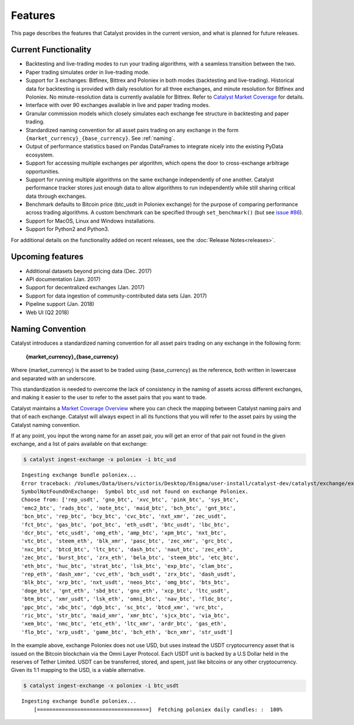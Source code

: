 Features
========

This page describes the features that Catalyst provides in the current version,
and what is planned for future releases.

Current Functionality
~~~~~~~~~~~~~~~~~~~~~

* Backtesting and live-trading modes to run your trading algorithms, with a 
  seamless transition between the two.
* Paper trading simulates order in live-trading mode.
* Support for 3 exchanges: Bitfinex, Bittrex and Poloniex in both modes 
  (backtesting and live-trading). Historical data for backtesting is provided 
  with daily resolution for all three exchanges, and minute resolution for 
  Bitfinex and Poloniex. No minute-resolution data is currently available for 
  Bittrex. Refer to 
  `Catalyst Market Coverage <https://www.enigma.co/catalyst/status>`_ for 
  details.
* Interface with over 90 exchanges available in live and paper trading modes.
* Granular commission models which closely simulates each exchange fee
  structure in backtesting and paper trading.
* Standardized naming convention for all asset pairs trading on any exchange in 
  the form ``{market_currency}_{base_currency}``. See 
  :ref:`naming`.
* Output of performance statistics based on Pandas DataFrames to integrate 
  nicely into the existing PyData ecosystem.
* Support for accessing multiple exchanges per algorithm, which opens the door
  to cross-exchange arbitrage opportunities.
* Support for running multiple algorithms on the same exchange independently of
  one another. Catalyst performance tracker stores just enough data to allow 
  algorithms to run independently while still sharing critical data through 
  exchanges.
* Benchmark defaults to Bitcoin price (btc_usdt in Poloniex exchange) for the 
  purpose of comparing performance across trading algorithms. A custom benchmark
  can be specified through ``set_benchmark()`` (but see 
  `issue #86 <https://github.com/enigmampc/catalyst/issues/86>`_). 
* Support for MacOS, Linux and Windows installations.
* Support for Python2 and Python3.

For additional details on the functionality added on recent releases, see the
:doc:`Release Notes<releases>`.

Upcoming features
~~~~~~~~~~~~~~~~~

* Additional datasets beyond pricing data (Dec. 2017)
* API documentation (Jan. 2017)
* Support for decentralized exchanges (Jan. 2017)
* Support for data ingestion of community-contributed data sets (Jan. 2017)
* Pipeline support (Jan. 2018)
* Web UI (Q2 2018)


 .. _naming:

Naming Convention
~~~~~~~~~~~~~~~~~

Catalyst introduces a standardized naming convention for all asset pairs 
trading on any exchange in the following form:


    **{market_currency}_{base_currency}**

Where {market_currency} is the asset to be traded using {base_currency} as 
the reference, both written in lowercase and separated with an underscore.

This standardization is needed to overcome the lack of consistency in the 
naming of assets across different exchanges, and making it easier to the user
to refer to the asset pairs that you want to trade.

Catalyst maintains a `Market Coverage Overview <https://www.enigma.co/catalyst/status>`_ 
where you can check the mapping between Catalyst naming pairs and that of each 
exchange. Catalyst will always expect in all its functions that you will refer to 
the asset pairs by using the Catalyst naming convention.

If at any point, you input the wrong name for an asset pair, you will get an error 
of that pair not found in the given exchange, and a list of pairs available on that exchange:

.. code-block:: bash

   $ catalyst ingest-exchange -x poloniex -i btc_usd

.. parsed-literal::

	Ingesting exchange bundle poloniex...
	Error traceback: /Volumes/Data/Users/victoris/Desktop/Enigma/user-install/catalyst-dev/catalyst/exchange/exchange.py (line 175)
	SymbolNotFoundOnExchange:  Symbol btc_usd not found on exchange Poloniex. 
	Choose from: ['rep_usdt', 'gno_btc', 'xvc_btc', 'pink_btc', 'sys_btc', 
	'emc2_btc', 'rads_btc', 'note_btc', 'maid_btc', 'bch_btc', 'gnt_btc', 
	'bcn_btc', 'rep_btc', 'bcy_btc', 'cvc_btc', 'nxt_xmr', 'zec_usdt', 
	'fct_btc', 'gas_btc', 'pot_btc', 'eth_usdt', 'btc_usdt', 'lbc_btc', 
	'dcr_btc', 'etc_usdt', 'omg_eth', 'amp_btc', 'xpm_btc', 'nxt_btc', 
	'vtc_btc', 'steem_eth', 'blk_xmr', 'pasc_btc', 'zec_xmr', 'grc_btc', 
	'nxc_btc', 'btcd_btc', 'ltc_btc', 'dash_btc', 'naut_btc', 'zec_eth', 
	'zec_btc', 'burst_btc', 'zrx_eth', 'bela_btc', 'steem_btc', 'etc_btc', 
	'eth_btc', 'huc_btc', 'strat_btc', 'lsk_btc', 'exp_btc', 'clam_btc', 
	'rep_eth', 'dash_xmr', 'cvc_eth', 'bch_usdt', 'zrx_btc', 'dash_usdt', 
	'blk_btc', 'xrp_btc', 'nxt_usdt', 'neos_btc', 'omg_btc', 'bts_btc', 
	'doge_btc', 'gnt_eth', 'sbd_btc', 'gno_eth', 'xcp_btc', 'ltc_usdt', 
	'btm_btc', 'xmr_usdt', 'lsk_eth', 'omni_btc', 'nav_btc', 'fldc_btc', 
	'ppc_btc', 'xbc_btc', 'dgb_btc', 'sc_btc', 'btcd_xmr', 'vrc_btc', 
	'ric_btc', 'str_btc', 'maid_xmr', 'xmr_btc', 'sjcx_btc', 'via_btc', 
	'xem_btc', 'nmc_btc', 'etc_eth', 'ltc_xmr', 'ardr_btc', 'gas_eth', 
	'flo_btc', 'xrp_usdt', 'game_btc', 'bch_eth', 'bcn_xmr', 'str_usdt']

In the example above, exchange Poloniex does not use USD, but uses instead the 
USDT cryptocurrency asset that is issued on the Bitcoin blockchain via the Omni
Layer Protocol. Each USDT unit is backed by a U.S Dollar held in the reserves of 
Tether Limited. USDT can be transferred, stored, and spent, just like bitcoins 
or any other cryptocurrency. Given its 1:1 mapping to the USD, is a viable alternative.

.. code-block:: bash

   $ catalyst ingest-exchange -x poloniex -i btc_usdt

.. parsed-literal::

	Ingesting exchange bundle poloniex...
	    [====================================]  Fetching poloniex daily candles: :  100%

